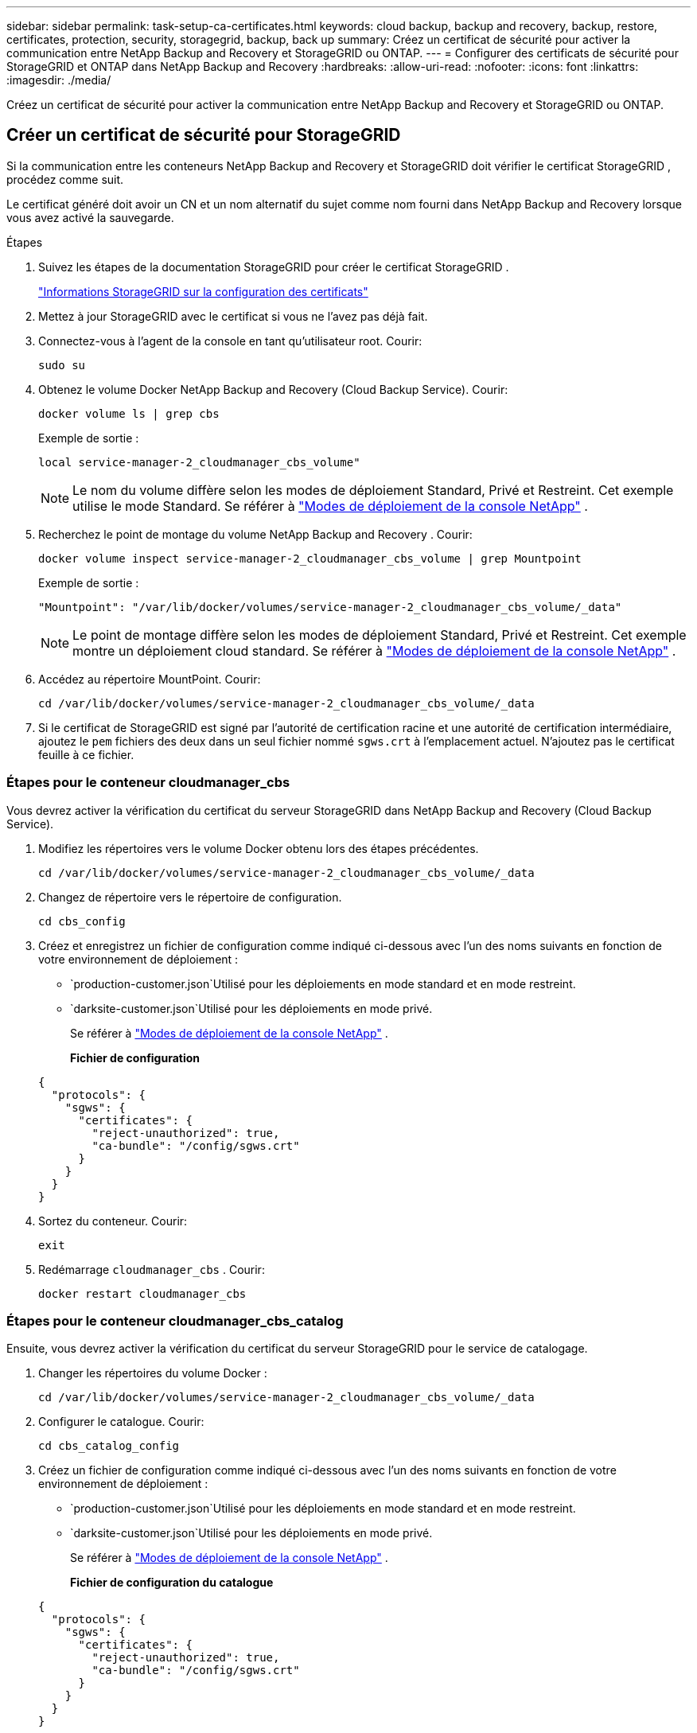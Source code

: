 ---
sidebar: sidebar 
permalink: task-setup-ca-certificates.html 
keywords: cloud backup, backup and recovery, backup, restore, certificates, protection, security, storagegrid, backup, back up 
summary: Créez un certificat de sécurité pour activer la communication entre NetApp Backup and Recovery et StorageGRID ou ONTAP. 
---
= Configurer des certificats de sécurité pour StorageGRID et ONTAP dans NetApp Backup and Recovery
:hardbreaks:
:allow-uri-read: 
:nofooter: 
:icons: font
:linkattrs: 
:imagesdir: ./media/


[role="lead"]
Créez un certificat de sécurité pour activer la communication entre NetApp Backup and Recovery et StorageGRID ou ONTAP.



== Créer un certificat de sécurité pour StorageGRID

Si la communication entre les conteneurs NetApp Backup and Recovery et StorageGRID doit vérifier le certificat StorageGRID , procédez comme suit.

Le certificat généré doit avoir un CN et un nom alternatif du sujet comme nom fourni dans NetApp Backup and Recovery lorsque vous avez activé la sauvegarde.

.Étapes
. Suivez les étapes de la documentation StorageGRID pour créer le certificat StorageGRID .
+
https://docs.netapp.com/us-en/storagegrid-118/admin/configuring-load-balancer-endpoints.html#attach-certificate["Informations StorageGRID sur la configuration des certificats"]

. Mettez à jour StorageGRID avec le certificat si vous ne l’avez pas déjà fait.
. Connectez-vous à l’agent de la console en tant qu’utilisateur root.  Courir:
+
[source, console]
----
sudo su
----
. Obtenez le volume Docker NetApp Backup and Recovery (Cloud Backup Service).  Courir:
+
[source, console]
----
docker volume ls | grep cbs
----
+
Exemple de sortie :

+
[listing]
----
local service-manager-2_cloudmanager_cbs_volume"
----
+

NOTE: Le nom du volume diffère selon les modes de déploiement Standard, Privé et Restreint.  Cet exemple utilise le mode Standard. Se référer à https://docs.netapp.com/us-en/console-setup-admin/concept-modes.html["Modes de déploiement de la console NetApp"] .

. Recherchez le point de montage du volume NetApp Backup and Recovery .  Courir:
+
[source, console]
----
docker volume inspect service-manager-2_cloudmanager_cbs_volume | grep Mountpoint
----
+
Exemple de sortie :

+
[listing]
----
"Mountpoint": "/var/lib/docker/volumes/service-manager-2_cloudmanager_cbs_volume/_data"
----
+

NOTE: Le point de montage diffère selon les modes de déploiement Standard, Privé et Restreint.  Cet exemple montre un déploiement cloud standard. Se référer à https://docs.netapp.com/us-en/console-setup-admin/concept-modes.html["Modes de déploiement de la console NetApp"] .

. Accédez au répertoire MountPoint.  Courir:
+
[source, console]
----
cd /var/lib/docker/volumes/service-manager-2_cloudmanager_cbs_volume/_data
----
. Si le certificat de StorageGRID est signé par l'autorité de certification racine et une autorité de certification intermédiaire, ajoutez le `pem` fichiers des deux dans un seul fichier nommé `sgws.crt` à l'emplacement actuel.  N'ajoutez pas le certificat feuille à ce fichier.




=== Étapes pour le conteneur cloudmanager_cbs

Vous devrez activer la vérification du certificat du serveur StorageGRID dans NetApp Backup and Recovery (Cloud Backup Service).

. Modifiez les répertoires vers le volume Docker obtenu lors des étapes précédentes.
+
[source, console]
----
cd /var/lib/docker/volumes/service-manager-2_cloudmanager_cbs_volume/_data
----
. Changez de répertoire vers le répertoire de configuration.
+
[source, console]
----
cd cbs_config
----
. Créez et enregistrez un fichier de configuration comme indiqué ci-dessous avec l’un des noms suivants en fonction de votre environnement de déploiement :
+
** `production-customer.json`Utilisé pour les déploiements en mode standard et en mode restreint.
** `darksite-customer.json`Utilisé pour les déploiements en mode privé.
+
Se référer à https://docs.netapp.com/us-en/console-setup-admin/concept-modes.html["Modes de déploiement de la console NetApp"] .

+
*Fichier de configuration*

+
[source, json]
----
{
  "protocols": {
    "sgws": {
      "certificates": {
        "reject-unauthorized": true,
        "ca-bundle": "/config/sgws.crt"
      }
    }
  }
}
----


. Sortez du conteneur.  Courir:
+
[source, console]
----
exit
----
. Redémarrage `cloudmanager_cbs` .  Courir:
+
[source, console]
----
docker restart cloudmanager_cbs
----




=== Étapes pour le conteneur cloudmanager_cbs_catalog

Ensuite, vous devrez activer la vérification du certificat du serveur StorageGRID pour le service de catalogage.

. Changer les répertoires du volume Docker :
+
[source, console]
----
cd /var/lib/docker/volumes/service-manager-2_cloudmanager_cbs_volume/_data
----
. Configurer le catalogue. Courir:
+
[source, console]
----
cd cbs_catalog_config
----
. Créez un fichier de configuration comme indiqué ci-dessous avec l’un des noms suivants en fonction de votre environnement de déploiement :
+
** `production-customer.json`Utilisé pour les déploiements en mode standard et en mode restreint.
** `darksite-customer.json`Utilisé pour les déploiements en mode privé.
+
Se référer à https://docs.netapp.com/us-en/console-setup-admin/concept-modes.html["Modes de déploiement de la console NetApp"] .

+
*Fichier de configuration du catalogue*

+
[source, json]
----
{
  "protocols": {
    "sgws": {
      "certificates": {
        "reject-unauthorized": true,
        "ca-bundle": "/config/sgws.crt"
      }
    }
  }
}
----


. Redémarrer le catalogue.  Courir:
+
[source, console]
----
docker restart cloudmanager_cbs_catalog
----




=== Mettre à jour le certificat de l'agent de console avec le certificat StorageGRID en fonction du système d'exploitation de l'agent



==== Ubuntu

. Copiez le certificat SGWS sur `/usr/local/share/ca-certificates` . Voici un exemple :
+
[source, console]
----
cp /config/sgws.crt /usr/local/share/ca-certificates/
----
+
où `sgws.crt` est le certificat CA racine.

. Mettez à jour les certificats d’hôte avec le certificat StorageGRID . Courir
+
[source, console]
----
sudo update-ca-certificates
----




==== Red Hat Enterprise Linux

. Copiez le certificat SGWS sur `/etc/pki/ca-trust/source/anchors/` .
+
[source, console]
----
cp /config/sgws.crt /etc/pki/ca-trust/source/anchors/
----
+
où `sgws.crt` est le certificat CA racine.

. Mettez à jour les certificats d’hôte avec le certificat StorageGRID .
+
[source, console]
----
update-ca-trust extract
----
. Mettre à jour le `ca-bundle.crt`
+
[source, console]
----
cd /etc/pki/tls/certs/
openssl x509 -in ca-bundle.crt -text -noout
----
. Pour vérifier si les certificats sont présents, exécutez la commande suivante :
+
[source, console]
----
openssl crl2pkcs7 -nocrl -certfile /etc/pki/tls/certs/ca-bundle.crt | openssl pkcs7 -print_certs | grep subject | head
----




== Créer un certificat de sécurité pour ONTAP

Si la communication entre les conteneurs NetApp Backup and Recovery et ONTAP doit valider le certificat ONTAP , procédez comme suit.

NetApp Backup and Recovery utilise l'IP de gestion de cluster pour se connecter à ONTAP.  Saisissez l’adresse IP du cluster dans les noms alternatifs du sujet du certificat.  Spécifiez cette étape lorsque vous générez la CSR à l’aide de l’interface utilisateur du gestionnaire système.

Utilisez la documentation du gestionnaire de système pour créer un nouveau certificat CA pour ONTAP.

* https://docs.netapp.com/us-en/ontap/authentication/manage-certificates-sm-task.html["Gérer les certificats avec System Manager"]
* https://kb.netapp.com/on-prem/ontap/DM/System_Manager/SM-KBs/How_to_manage_ONTAP_SSL_certificates_via_System_Manager["Comment gérer les certificats SSL ONTAP avec System Manager"]


.Étapes
. Connectez-vous à l'agent de la console en tant que root.  Courir:
+
[source, console]
----
sudo su
----
. Obtenez le volume Docker de NetApp Backup and Recovery .  Courir:
+
[source, console]
----
docker volume ls | grep cbs
----
+
Exemple de sortie :

+
[listing]
----
local service-manager-2_cloudmanager_cbs_volume
----
+

NOTE: Le nom du volume diffère selon les modes de déploiement Standard, Privé et Restreint.  Cet exemple montre un déploiement cloud standard. Se référer à https://docs.netapp.com/us-en/console-setup-admin/concept-modes.html["Modes de déploiement de la console NetApp"] .

. Obtenez le support pour le volume.  Courir:
+
[source, console]
----
docker volume inspect service-manager-2_cloudmanager_cbs_volume | grep Mountpoint
----
+
Exemple de sortie :

+
[listing]
----
"Mountpoint": "/var/lib/docker/volumes/service-manager-2_cloudmanager_cbs_volume/_data
----
+

NOTE: Le point de montage diffère selon les modes de déploiement Standard, Privé et Restreint.  Cet exemple montre un déploiement cloud standard. Se référer à https://docs.netapp.com/us-en/console-setup-admin/concept-modes.html["Modes de déploiement de la console NetApp"] .

. Accédez au répertoire du point de montage.  Courir:
+
[source, console]
----
cd /var/lib/docker/volumes/service-manager-2_cloudmanager_cbs_volume/_data
----
. Effectuez l’une des étapes suivantes :
+
** Si le certificat ONTAP est signé par l'autorité de certification racine et une autorité de certification intermédiaire, ajoutez le `pem` fichiers des deux dans un seul fichier nommé `ontap.crt` à l'emplacement actuel.
** Si le certificat ONTAP est signé par une seule autorité de certification, renommez-le `pem` déposer comme `ontap.crt` et copiez-le à l'emplacement actuel.  N'ajoutez pas le certificat feuille à ce fichier.






=== Étapes pour le conteneur cloudmanager_cbs

Ensuite, activez la vérification du certificat du serveur ONTAP dans NetApp Backup and Recovery (Cloud Backup Service).

. Modifiez les répertoires vers le volume Docker obtenu lors des étapes précédentes.
+
[source, console]
----
cd /var/lib/docker/volumes/service-manager-2_cloudmanager_cbs_volume/_data
----
. Accédez au répertoire de configuration.  Courir:
+
[source, console]
----
cd cbs_config
----
. Créez un fichier de configuration comme indiqué ci-dessous avec l’un des noms suivants en fonction de votre environnement de déploiement :
+
** `production-customer.json`Utilisé pour les déploiements en mode standard et en mode restreint.
** `darksite-customer.json`Utilisé pour les déploiements en mode privé.
+
Se référer à https://docs.netapp.com/us-en/console-setup-admin/concept-modes.html["Modes de déploiement de la console NetApp"] .

+
*Fichier de configuration*

+
[source, json]
----
{
  "ontap": {
    "certificates": {
      "reject-unauthorized": true,
      "ca-bundle": "/config/ontap.crt"
    }
  }
}
----


. Sortez du conteneur.  Courir:
+
[source, console]
----
exit
----
. Redémarrez NetApp Backup and Recovery.  Courir:
+
[source, console]
----
docker restart cloudmanager_cbs
----




=== Étapes pour le conteneur cloudmanager_cbs_catalog

Activez la vérification du certificat du serveur ONTAP pour le service de catalogage.

. Changez les répertoires vers le volume Docker.  Courir:
+
[source, console]
----
cd /var/lib/docker/volumes/service-manager-2_cloudmanager_cbs_volume/_data
----
. Courir:
+
[source, console]
----
cd cbs_catalog_config
----
. Créez un fichier de configuration comme indiqué ci-dessous avec l’un des noms suivants en fonction de votre environnement de déploiement :
+
** `production-customer.json`Utilisé pour les déploiements en mode standard et en mode restreint.
** `darksite-customer.json`Utilisé pour les déploiements en mode privé.
+
Se référer à https://docs.netapp.com/us-en/console-setup-admin/concept-modes.html["Modes de déploiement de la console NetApp"] .

+
*Fichier de configuration*

+
[source, json]
----
{
  "ontap": {
    "certificates": {
      "reject-unauthorized": true,
      "ca-bundle": "/config/ontap.crt"
    }
  }
}
----


. Redémarrez NetApp Backup and Recovery.  Courir:
+
[source, console]
----
docker restart cloudmanager_cbs_catalog
----




== Créer un certificat pour ONTAP et StorageGRID

Si vous devez activer le certificat pour ONTAP et StorageGRID, le fichier de configuration ressemble à ceci :

*Fichier de configuration pour ONTAP et StorageGRID*

[source, json]
----
{
  "protocols": {
    "sgws": {
      "certificates": {
        "reject-unauthorized": true,
        "ca-bundle": "/config/sgws.crt"
      }
    }
  },
  "ontap": {
    "certificates": {
      "reject-unauthorized": true,
      "ca-bundle": "/config/ontap.crt"
    }
  }
}
----